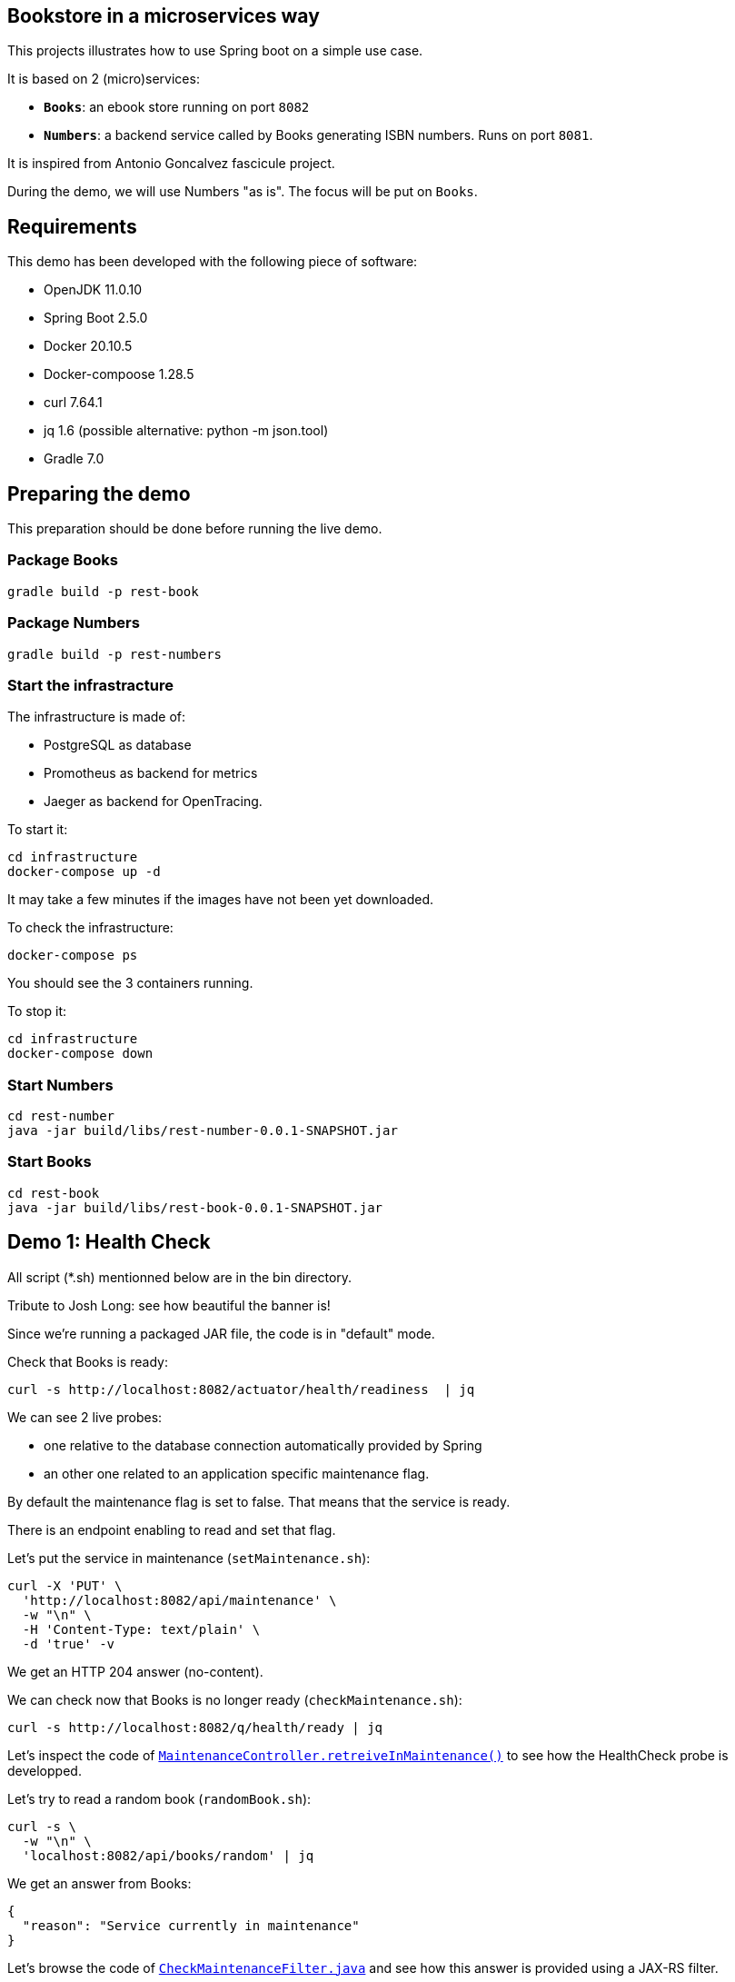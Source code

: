 ## Bookstore in a microservices way

This projects illustrates how to use Spring boot on a simple use case.

It is based on 2 (micro)services:

* **`Books`**: an ebook store running on port `8082`
* **`Numbers`**: a backend service called by Books generating ISBN numbers.
Runs on port `8081`.

It is inspired from Antonio Goncalvez fascicule project.

During the demo, we will use Numbers "as is".
The focus will be put on `Books`.

## Requirements

This demo has been developed with the following piece of software:

* OpenJDK 11.0.10
* Spring Boot 2.5.0
* Docker 20.10.5
* Docker-compoose 1.28.5
* curl 7.64.1
* jq 1.6 (possible alternative: python -m json.tool)
* Gradle 7.0


## Preparing the demo
This preparation should be done before running the live demo.

### Package Books
----
gradle build -p rest-book
----

### Package Numbers
----
gradle build -p rest-numbers
----

### Start the infrastracture
The infrastructure is made of:

* PostgreSQL as database
* Promotheus as backend for metrics
* Jaeger as backend for OpenTracing.

To start it:
----
cd infrastructure
docker-compose up -d
----

It may take a few minutes if the images have not been yet downloaded.

To check the infrastructure:
----
docker-compose ps
----
You should see the 3 containers running.

To stop it:
----
cd infrastructure
docker-compose down
----

### Start Numbers
----
cd rest-number
java -jar build/libs/rest-number-0.0.1-SNAPSHOT.jar
----

### Start Books
----
cd rest-book
java -jar build/libs/rest-book-0.0.1-SNAPSHOT.jar
----

## Demo 1: Health Check
All script (*.sh) mentionned below are in the bin directory.

Tribute to Josh Long: see how beautiful the banner is!

Since we're running a packaged JAR file, the code is in "default" mode.

Check that Books is ready:
----
curl -s http://localhost:8082/actuator/health/readiness  | jq
----
We can see 2 live probes:

* one relative to the database connection automatically provided by Spring
* an other one related to an application specific maintenance flag.

By default the maintenance flag is set to false. That means that the service is ready.

There is an endpoint enabling to read and set that flag.

Let's put the service in maintenance (`setMaintenance.sh`):
----
curl -X 'PUT' \
  'http://localhost:8082/api/maintenance' \
  -w "\n" \
  -H 'Content-Type: text/plain' \
  -d 'true' -v
----
We get an HTTP 204 answer (no-content).

We can check now that Books is no longer ready (`checkMaintenance.sh`):
----
curl -s http://localhost:8082/q/health/ready | jq
----

Let's inspect the code of link:rest-book/src/main/java/oinfo/touret/bookstore/spring/maintenance/controller/MaintenanceController.java[`MaintenanceController.retreiveInMaintenance()`] to see how the HealthCheck probe is developped.

Let's try to read a random book (`randomBook.sh`):
[source,curl]
----
curl -s \
  -w "\n" \
  'localhost:8082/api/books/random' | jq
----
We get an answer from Books:
[source,json]
----
{
  "reason": "Service currently in maintenance"
}
----

Let's browse the code of link:rest-book/src/main/java/oinfo/touret/bookstore/spring/maintenance/filter/CheckMaintenanceFilter.java[`CheckMaintenanceFilter.java`] and see how this answer is provided using a JAX-RS filter.

Let's reopen the service (`unsetMaintenance.sh`):
[source,]
----
curl -X 'PUT' \
  'http://localhost:8082/api/maintenance' \
  -w "\n" \
  -H 'Content-Type: text/plain' \
  -d 'false' -v
----

We can now check now that Books is ready again (`checkMaintenance.sh̀`):
----
curl -s http://localhost:8082/q/health/ready | jq
----

## Demo 2: inside the code

Let's read a random book (`randomBook.sh`):
[source,]
----
curl -s -w "\n" 'localhost:8082/api/books/random' | jq
----
Browse the following source to see how its is implemented:

* _link:rest-book/src/main/java/oinfo/touret/bookstore/spring/book/controller/BookController.java[`BookController.java`]_: Spring MVC, SpringDoc, Swagger, Actuator
* _link:rest-book/src/main/java/oinfo/touret/bookstore/spring/book/service/BookService.java[`BookService.java`]_: Spring, Spring Data, OpenTracing
* _link:rest-book/src/main/java/oinfo/touret/bookstore/spring/book/repository/BookRepository.java[`BookRepository.java`]_: Spring Data

## Demo 3: Focus on OpenAPI and Swagger UI

Let's see the OpenAPI documentation (`openapi.sh`):
[source,]
----
curl -s -w "\n" localhost:8082/v3/api-docs | jq
----
Browse the following files to see how OpenAPI is coded:

* `link:rest-book/src/main/java/oinfo/touret/bookstore/spring/book/controller/BookController.java[BookController.java]`
* `link:rest-book/src/main/java/oinfo/touret/bookstore/spring/GlobalExceptionHandler.java[GlobalExceptionHandler.java]̀

OpenAPI/Swagger is enabled by default.
You can disable it by applying this property

----
# Disable Swagger UI for the demo
springdoc.api-docs.enabled=false
----

Some configuration parameters can be overriden at runtime. For instance:
----
java -Dserver.port=9080 -Dspringdoc.api-docs.enabled=false -jar build/libs/rest-book-0.0.1-SNAPSHOT.jar
----

However not all parameters can be overiden in such way. In particular, Swagger UI cannot be enabled/disabled at runtime.

Use your favorite browser and go to:
----
http://localhost:8082/swagger-ui.html
----

Have a quick test with GET API Books (list all books).

## Demo 4: Calling Numbers with RestTemplate

Numbers is called by Books on book creation (createBook.sh):
----
curl -s -w "\n" -X POST -d '{"title":"Practising Quarkus", "author":"Antonio Goncalves", "yearOfPublication":"2020"}' -H "Content-Type: application/json" localhost:8082/api/books -v
----

We've got a 202 status code (Created) and a link to the created resource provided with the _Location_ header parameter.

Let's read it:
----
curl -s -w "\n" localhost:8082/api/books/1 | jq
----

How does it work behind the scene?
We make use of Spring RestTemplate

Browse link:rest-book/src/main/java/oinfo/touret/bookstore/spring/book/service/BookService.java[`BookService.java`] , link:rest-book/src/main/java/oinfo/touret/bookstore/spring/book/BookConfiguration.java[`BookConfiguration.java`] and `link:rest-book/src/main/resources/application.yml[application.yml]` to see how it is coded:

* `link:rest-book/src/main/resources/application.yml[application.yml]`: a bit of configuration to define the target URL
* link:rest-book/src/main/java/oinfo/touret/bookstore/spring/book/service/BookService.java[`BookService.java`] : the rest template is injected in the constructor
* link:rest-book/src/main/java/oinfo/touret/bookstore/spring/book/BookConfiguration.java[`BookConfiguration.java`]: creates the restTemplate instance


## Demo 5: Fault Tolerance
So far, so good. But what if, Numbers is out of order? Let's kill it ... and try to create a book again.

Now we've got a 202 (Accepted) status code: the request has been accepted but the book has not been created, because no ISBN numbers have been provided.

What does it mean? In fact, we've entered a fallback mode: the book data have been stored in a file for later processing:
----
ls -l rest-book/book-*
----

Browse `BookService.java`, `BookConfiguration` and `BookController.java` to see how FaultTolerance is coded:

* `CircuitBreakerFactory` usage on `link:rest-book/src/main/java/oinfo/touret/bookstore/spring/book/service/BookService.java[BookService.registerBook()]`
* `Resilience4JCircuitBreakerFactory` (global and specific) configuration on link:rest-book/src/main/java/oinfo/touret/bookstore/spring/book/BookConfiguration.java[`BookConfiguration`]
* Catch `ApiCallTimeoutException` on link:/home/littlewing/dev/src/techforum_spring/rest-book/src/main/java/oinfo/touret/bookstore/spring/GlobalExceptionHandler.java[`GlobalExceptionHandler`]

Other features from FaulTolerance (not in the demo): Timeout, CircuitBreaker, Retry, BulkHead, Asynchronous. 

## Demo 6: OpenTracing & Jaeger

Let's switch to an important topic: observability and more specifically tracing.

Connect to the Jaeger GUI from your browser:
----
http://localhost:16686/
----

Jaeger is a distributed tracing system developped by Uber and donated to CNCF. It can be used for:

* Distributed context propagation
* Distributed transaction monitoring
* Root cause analysis
* Service dependency analysis
* Performance / latency optimization

Let's create a book again (createBook.sh):
----
curl -s -w "\n" -X POST -d '{"title":"Practising Quarkus", "author":"Antonio Goncalves", "yearOfPublication":"2020"}' -H "Content-Type: application/json" localhost:8082/api/books -v
----

Let's search traces for Books. We can see how long has been spent in Books and Numbers.

By default, all REST endpoints are traced. No code is needed. You just have to add the Quarkus extension, to configure it and to run a backend system such as Jaeger (or Zipkin). It is also possible to annotate methods or classes with __@Traced__. Browse _BookService.java_.

Traces can also been enabled on JDBC at the risk of extreme verbosity.

OpenTracing must be configured in __application.properties__: it is possible to trace all or only parts of the requests.

Under the cover, context propagation is based on a specific HTTP header __uber-trace-id__.

## Demo 7: Metrics & Promotheus

Metrics is another aspect of observability.

https://docs.spring.io/spring-boot/docs/current/reference/html/production-ready-features.html#production-ready-process-monitoring[Actuator provides many features to enable it]

It must be configured in `link:rest-book/src/main/resources/application.yml[application.yml]`

----
management:
  auditevents:
    enabled: true
  endpoint:
    shutdown:
      enabled: true
    health:
      enabled: true
      probes:
        enabled: true
      show-details: always
    prometheus:
      enabled: true
    metrics:
      enabled: true
  health:
    livenessstate:
      enabled: true
    readinessstate:
      enabled: true
  metrics:
    web:
      client:
        request:
          autotime:
            enabled: true
----

We can also gather rest endpoints metrics such as the time to respond.

Base metrics are about the JVM (classes, threads, gc)
----
curl -s http://localhost:8082/actuator/metrics/
curl -s http://localhost:8082/actuator/metrics/http.server.requests
----

Vendor metrics provides complementary technical metrics (cpu load, memory):
----
curl -s http://localhost:8082/actuator/metrics/system.cpu.usage
curl -s http://localhost:8082/actuator/metrics/jvm.memory.used
----

It is also possible to add custom application metrics, such as a rest controller metrics.
To start aggregating them, you have to add the annotation link:https://metrics.dropwizard.io/3.1.0/[`@Timed`] to the controller

Browse `link:rest-book/src/main/java/oinfo/touret/bookstore/spring/book/controller/BookController.java[BookController.java]` to see how it is implemented

----
curl -s http://localhost:8082/actuator/metrics/bookController
----

In contrast to OpenTracing, there is no default application metric. Methods have to be explicitelly annotated to generate metrics.

Curling metrics is limited to the current values, we have no historic. Let's use Prometheus to collect metrics in a smart way. Prometheus is a metrics-based monitoring and alerting system, initially developed at SoundCloud and now hosted by the CNCF. It is internally based on Time Series Database.

Connect to the Prometheus GUI from your browser:
----
http://localhost:9090/graph
----

We can select a metric and do a graph with it. We can see different kinds of metrics:

* counters: how much?
* timers: how long?

Prometheus offers a basic GUI and it is recommended to use Grafana in production.

Browse `link:rest-book/src/main/java/oinfo/touret/bookstore/spring/book/controller/BookController.java[BookController.java]` to see how Metrics is coded.

## Demo 9: Testing

Browse link:rest-book/src/test/java/oinfo/touret/bookstore/spring/book/controller/BookControllerIT.java[`BookControllerIT.java`] to see how to test using H2 in memory database and link:https://docs.spring.io/spring-framework/docs/current/javadoc-api/org/springframework/test/web/client/MockRestServiceServer.html[`MockRestServiceServer`]


